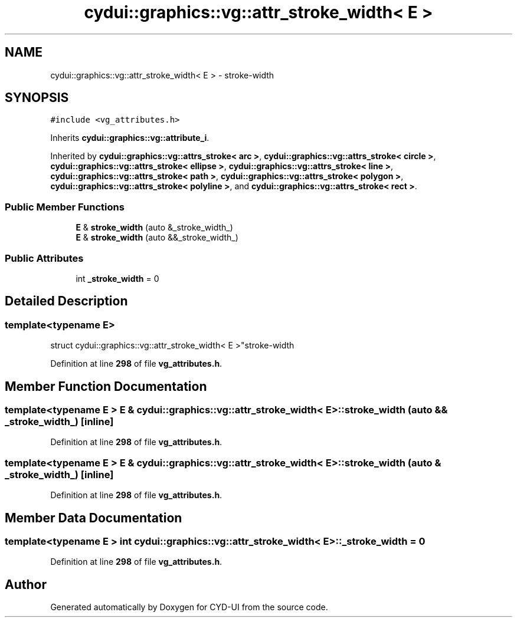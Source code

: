 .TH "cydui::graphics::vg::attr_stroke_width< E >" 3 "CYD-UI" \" -*- nroff -*-
.ad l
.nh
.SH NAME
cydui::graphics::vg::attr_stroke_width< E > \- stroke-width  

.SH SYNOPSIS
.br
.PP
.PP
\fC#include <vg_attributes\&.h>\fP
.PP
Inherits \fBcydui::graphics::vg::attribute_i\fP\&.
.PP
Inherited by \fBcydui::graphics::vg::attrs_stroke< arc >\fP, \fBcydui::graphics::vg::attrs_stroke< circle >\fP, \fBcydui::graphics::vg::attrs_stroke< ellipse >\fP, \fBcydui::graphics::vg::attrs_stroke< line >\fP, \fBcydui::graphics::vg::attrs_stroke< path >\fP, \fBcydui::graphics::vg::attrs_stroke< polygon >\fP, \fBcydui::graphics::vg::attrs_stroke< polyline >\fP, and \fBcydui::graphics::vg::attrs_stroke< rect >\fP\&.
.SS "Public Member Functions"

.in +1c
.ti -1c
.RI "\fBE\fP & \fBstroke_width\fP (auto &_stroke_width_)"
.br
.ti -1c
.RI "\fBE\fP & \fBstroke_width\fP (auto &&_stroke_width_)"
.br
.in -1c
.SS "Public Attributes"

.in +1c
.ti -1c
.RI "int \fB_stroke_width\fP = 0"
.br
.in -1c
.SH "Detailed Description"
.PP 

.SS "template<typename \fBE\fP>
.br
struct cydui::graphics::vg::attr_stroke_width< E >"stroke-width 
.PP
Definition at line \fB298\fP of file \fBvg_attributes\&.h\fP\&.
.SH "Member Function Documentation"
.PP 
.SS "template<typename \fBE\fP > \fBE\fP & \fBcydui::graphics::vg::attr_stroke_width\fP< \fBE\fP >::stroke_width (auto && _stroke_width_)\fC [inline]\fP"

.PP
Definition at line \fB298\fP of file \fBvg_attributes\&.h\fP\&.
.SS "template<typename \fBE\fP > \fBE\fP & \fBcydui::graphics::vg::attr_stroke_width\fP< \fBE\fP >::stroke_width (auto & _stroke_width_)\fC [inline]\fP"

.PP
Definition at line \fB298\fP of file \fBvg_attributes\&.h\fP\&.
.SH "Member Data Documentation"
.PP 
.SS "template<typename \fBE\fP > int \fBcydui::graphics::vg::attr_stroke_width\fP< \fBE\fP >::_stroke_width = 0"

.PP
Definition at line \fB298\fP of file \fBvg_attributes\&.h\fP\&.

.SH "Author"
.PP 
Generated automatically by Doxygen for CYD-UI from the source code\&.
